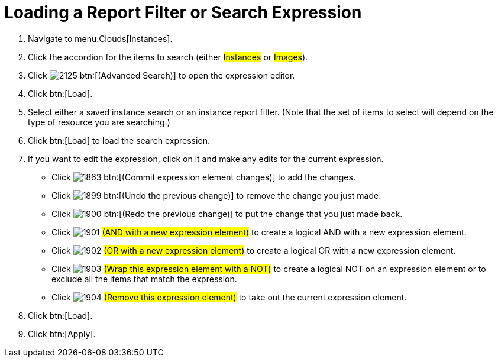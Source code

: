 = Loading a Report Filter or Search Expression

. Navigate to menu:Clouds[Instances].
. Click the accordion for the items to search (either #Instances# or #Images#).
. Click  image:images/2125.png[] btn:[(Advanced Search)] to open the expression editor.
. Click btn:[Load].
. Select either a saved instance search or an instance report filter.
  (Note that the set of items to select will depend on the type of resource you are searching.)
. Click btn:[Load] to load the search expression.
. If you want to edit the expression, click on it and make any edits for the current expression.
+
* Click  image:images/1863.png[] btn:[(Commit expression element changes)] to add the changes.
* Click  image:images/1899.png[] btn:[(Undo the previous change)] to remove the change you just made.
* Click  image:images/1900.png[] btn:[(Redo the previous change)] to put the change that you just made back.
* Click  image:images/1901.png[] #(AND with a new expression element)# to create a logical AND with a new expression element.
* Click  image:images/1902.png[] #(OR with a new expression element)# to create a logical OR with a new expression element.
* Click  image:images/1903.png[] #(Wrap this expression element with a NOT)# to create a logical NOT on an expression element or to exclude all the items that match the expression.
* Click  image:images/1904.png[] #(Remove this expression element)# to take out the current expression element.

. Click btn:[Load].
. Click btn:[Apply].
